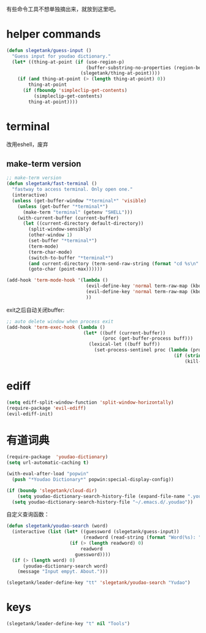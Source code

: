 有些命令工具不想单独摘出来，就放到这里吧。

* helper commands
#+BEGIN_SRC emacs-lisp
  (defun slegetank/guess-input ()
    "Guess input for youdao dictionary."
    (let* ((thing-at-point (if (use-region-p)
                               (buffer-substring-no-properties (region-beginning) (region-end))
                             (slegetank/thing-at-point))))
      (if (and thing-at-point (> (length thing-at-point) 0))
          thing-at-point
        (if (fboundp 'simpleclip-get-contents)
            (simpleclip-get-contents)
          thing-at-point))))
#+END_SRC
* terminal
改用eshell，废弃
** make-term version
#+BEGIN_SRC emacs-lisp
  ;; make-term version
  (defun slegetank/fast-terminal ()
    "fastway to access terminal. Only open one."
    (interactive)
    (unless (get-buffer-window "*terminal*" 'visible)
      (unless (get-buffer "*terminal*")
        (make-term "terminal" (getenv "SHELL")))
      (with-current-buffer (current-buffer)
        (let ((current-directory default-directory))
          (split-window-sensibly)
          (other-window 1)
          (set-buffer "*terminal*")
          (term-mode)
          (term-char-mode)
          (switch-to-buffer "*terminal*")
          (and current-directory (term-send-raw-string (format "cd %s\n" current-directory)))
          (goto-char (point-max))))))

  (add-hook 'term-mode-hook '(lambda ()
                               (evil-define-key 'normal term-raw-map (kbd "q") '(lambda () (interactive) (other-window -1) (delete-window (get-buffer-window "*terminal*"))))
                               (evil-define-key 'normal term-raw-map (kbd "C-r") 'term-send-reverse-search-history)
                               ))
#+END_SRC
exit之后自动关闭buffer:
#+BEGIN_SRC emacs-lisp
  ;; auto delete window when process exit
  (add-hook 'term-exec-hook (lambda ()
                              (let* ((buff (current-buffer))
                                     (proc (get-buffer-process buff)))
                                (lexical-let ((buff buff))
                                  (set-process-sentinel proc (lambda (process event)
                                                               (if (string= event "finished\n")
                                                                   (kill-buffer-and-window))))))))
#+END_SRC
* ediff
#+BEGIN_SRC emacs-lisp
  (setq ediff-split-window-function 'split-window-horizontally)
  (require-package 'evil-ediff)
  (evil-ediff-init)
#+END_SRC

* 有道词典
#+BEGIN_SRC emacs-lisp
  (require-package  'youdao-dictionary)
  (setq url-automatic-caching t)

  (with-eval-after-load "popwin"
    (push "*Youdao Dictionary*" popwin:special-display-config))

  (if (boundp 'slegetank/cloud-dir)
      (setq youdao-dictionary-search-history-file (expand-file-name ".youdao" slegetank/cloud-dir))
    (setq youdao-dictionary-search-history-file "~/.emacs.d/.youdao"))
#+END_SRC

自定义查询函数：
#+BEGIN_SRC emacs-lisp
  (defun slegetank/youdao-search (word)
    (interactive (list (let* ((guessword (slegetank/guess-input))
                              (readword (read-string (format "Word(%s): " guessword) nil 'youdao-dictionary-history)))
                         (if (> (length readword) 0)
                             readword
                           guessword))))
    (if (> (length word) 0)
        (youdao-dictionary-search word)
      (message "Input empyt. About.")))

  (slegetank/leader-define-key "tt" 'slegetank/youdao-search "Yudao")
#+END_SRC

* keys
#+BEGIN_SRC emacs-lisp
  (slegetank/leader-define-key "t" nil "Tools")
#+END_SRC

